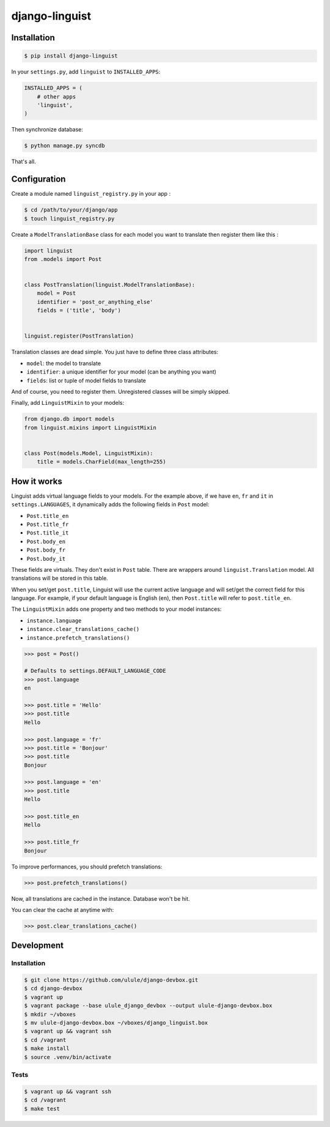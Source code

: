 django-linguist
===============

Installation
------------

.. code-block:: bash

    $ pip install django-linguist

In your ``settings.py``, add ``linguist`` to ``INSTALLED_APPS``:

.. code-block:: python

    INSTALLED_APPS = (
        # other apps
        'linguist',
    )

Then synchronize database:

.. code-block:: bash

    $ python manage.py syncdb

That's all.

Configuration
-------------

Create a module named ``linguist_registry.py`` in your app :

.. code-block:: bash

    $ cd /path/to/your/django/app
    $ touch linguist_registry.py

Create a ``ModelTranslationBase`` class for each model you want to translate
then register them like this :

.. code-block:: python

    import linguist
    from .models import Post


    class PostTranslation(linguist.ModelTranslationBase):
        model = Post
        identifier = 'post_or_anything_else'
        fields = ('title', 'body')


    linguist.register(PostTranslation)

Translation classes are dead simple. You just have to define three class attributes:

* ``model``: the model to translate
* ``identifier``: a unique identifier for your model (can be anything you want)
* ``fields``: list or tuple of model fields to translate

And of course, you need to register them. Unregistered classes will be simply skipped.

Finally, add ``LinguistMixin`` to your models:

.. code-block:: python

    from django.db import models
    from linguist.mixins import LinguistMixin


    class Post(models.Model, LinguistMixin):
        title = models.CharField(max_length=255)


How it works
------------

Linguist adds virtual language fields to your models. For the example above, if
we have ``en``, ``fr`` and ``it`` in ``settings.LANGUAGES``, it
dynamically adds the following fields in ``Post`` model:

* ``Post.title_en``
* ``Post.title_fr``
* ``Post.title_it``
* ``Post.body_en``
* ``Post.body_fr``
* ``Post.body_it``

These fields are virtuals. They don't exist in ``Post`` table. There are
wrappers around ``linguist.Translation`` model. All translations will be stored
in this table.

When you set/get ``post.title``, Linguist will use the current active language
and will set/get the correct field for this language. For example, if your
default language is English (``en``), then ``Post.title`` will refer to ``post.title_en``.

The ``LinguistMixin`` adds one property and two methods to your model instances:

* ``instance.language``
* ``instance.clear_translations_cache()``
* ``instance.prefetch_translations()``

.. code-block:: python

    >>> post = Post()

    # Defaults to settings.DEFAULT_LANGUAGE_CODE
    >>> post.language
    en

    >>> post.title = 'Hello'
    >>> post.title
    Hello

    >>> post.language = 'fr'
    >>> post.title = 'Bonjour'
    >>> post.title
    Bonjour

    >>> post.language = 'en'
    >>> post.title
    Hello

    >>> post.title_en
    Hello

    >>> post.title_fr
    Bonjour

To improve performances, you should prefetch translations:

.. code-block:: python

    >>> post.prefetch_translations()

Now, all translations are cached in the instance. Database won't be hit.

You can clear the cache at anytime with:

.. code-block:: python

    >>> post.clear_translations_cache()

Development
-----------

Installation
~~~~~~~~~~~~

.. code-block:: bash

    $ git clone https://github.com/ulule/django-devbox.git
    $ cd django-devbox
    $ vagrant up
    $ vagrant package --base ulule_django_devbox --output ulule-django-devbox.box
    $ mkdir ~/vboxes
    $ mv ulule-django-devbox.box ~/vboxes/django_linguist.box
    $ vagrant up && vagrant ssh
    $ cd /vagrant
    $ make install
    $ source .venv/bin/activate

Tests
~~~~~

.. code-block:: bash

    $ vagrant up && vagrant ssh
    $ cd /vagrant
    $ make test
